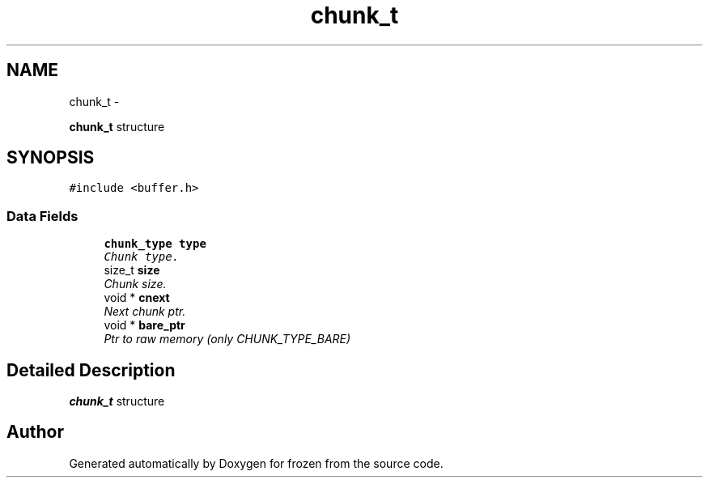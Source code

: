 .TH "chunk_t" 3 "Sat Nov 5 2011" "Version 1.0" "frozen" \" -*- nroff -*-
.ad l
.nh
.SH NAME
chunk_t \- 
.PP
\fBchunk_t\fP structure  

.SH SYNOPSIS
.br
.PP
.PP
\fC#include <buffer.h>\fP
.SS "Data Fields"

.in +1c
.ti -1c
.RI "\fBchunk_type\fP \fBtype\fP"
.br
.RI "\fIChunk type. \fP"
.ti -1c
.RI "size_t \fBsize\fP"
.br
.RI "\fIChunk size. \fP"
.ti -1c
.RI "void * \fBcnext\fP"
.br
.RI "\fINext chunk ptr. \fP"
.ti -1c
.RI "void * \fBbare_ptr\fP"
.br
.RI "\fIPtr to raw memory (only CHUNK_TYPE_BARE) \fP"
.in -1c
.SH "Detailed Description"
.PP 
\fBchunk_t\fP structure 

.SH "Author"
.PP 
Generated automatically by Doxygen for frozen from the source code.
